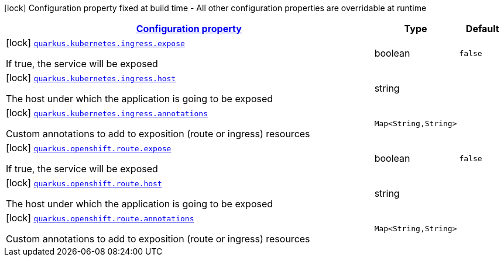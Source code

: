 [.configuration-legend]
icon:lock[title=Fixed at build time] Configuration property fixed at build time - All other configuration properties are overridable at runtime
[.configuration-reference, cols="80,.^10,.^10"]
|===

h|[[quarkus-kubernetes-config-group-exposition-config_configuration]]link:#quarkus-kubernetes-config-group-exposition-config_configuration[Configuration property]

h|Type
h|Default

a|icon:lock[title=Fixed at build time] [[quarkus-kubernetes-config-group-exposition-config_quarkus.kubernetes.ingress.expose]]`link:#quarkus-kubernetes-config-group-exposition-config_quarkus.kubernetes.ingress.expose[quarkus.kubernetes.ingress.expose]`

[.description]
--
If true, the service will be exposed
--|boolean 
|`false`


a|icon:lock[title=Fixed at build time] [[quarkus-kubernetes-config-group-exposition-config_quarkus.kubernetes.ingress.host]]`link:#quarkus-kubernetes-config-group-exposition-config_quarkus.kubernetes.ingress.host[quarkus.kubernetes.ingress.host]`

[.description]
--
The host under which the application is going to be exposed
--|string 
|


a|icon:lock[title=Fixed at build time] [[quarkus-kubernetes-config-group-exposition-config_quarkus.kubernetes.ingress.annotations-annotations]]`link:#quarkus-kubernetes-config-group-exposition-config_quarkus.kubernetes.ingress.annotations-annotations[quarkus.kubernetes.ingress.annotations]`

[.description]
--
Custom annotations to add to exposition (route or ingress) resources
--|`Map<String,String>` 
|


a|icon:lock[title=Fixed at build time] [[quarkus-kubernetes-config-group-exposition-config_quarkus.openshift.route.expose]]`link:#quarkus-kubernetes-config-group-exposition-config_quarkus.openshift.route.expose[quarkus.openshift.route.expose]`

[.description]
--
If true, the service will be exposed
--|boolean 
|`false`


a|icon:lock[title=Fixed at build time] [[quarkus-kubernetes-config-group-exposition-config_quarkus.openshift.route.host]]`link:#quarkus-kubernetes-config-group-exposition-config_quarkus.openshift.route.host[quarkus.openshift.route.host]`

[.description]
--
The host under which the application is going to be exposed
--|string 
|


a|icon:lock[title=Fixed at build time] [[quarkus-kubernetes-config-group-exposition-config_quarkus.openshift.route.annotations-annotations]]`link:#quarkus-kubernetes-config-group-exposition-config_quarkus.openshift.route.annotations-annotations[quarkus.openshift.route.annotations]`

[.description]
--
Custom annotations to add to exposition (route or ingress) resources
--|`Map<String,String>` 
|

|===